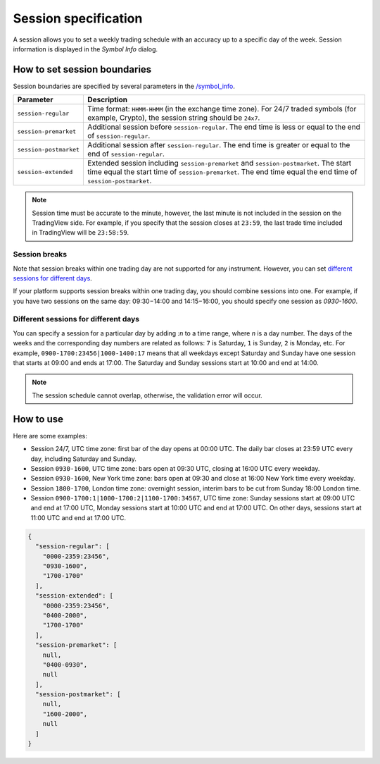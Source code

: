 .. links
.. _`/symbol_info`: https://www.tradingview.com/rest-api-spec/#operation/getSymbolInfo

Session specification
---------------------

A session allows you to set a weekly trading schedule with an accuracy up to a specific day of the week.
Session information is displayed in the *Symbol Info* dialog.

.. image:: ../../images/Data_SessionSpecification_Session.png
   :alt: Session information
   :align: center

How to set session boundaries
..............................

Session boundaries are specified by several parameters in the `/symbol_info`_.

+------------------------+----------------------------------------------------------------------------------------+
| Parameter              | Description                                                                            |
+========================+========================================================================================+
| ``session-regular``    | Time format: ``HHMM-HHMM`` (in the exchange time zone).                                |
|                        | For 24/7 traded symbols (for example, Crypto), the session string should be ``24x7``.  |
+------------------------+----------------------------------------------------------------------------------------+
| ``session-premarket``  | Additional session before ``session-regular``.                                         |
|                        | The end time is less or equal to the end of ``session-regular``.                       |
+------------------------+----------------------------------------------------------------------------------------+
| ``session-postmarket`` | Additional session after ``session-regular``.                                          |
|                        | The end time is greater or equal to the end of ``session-regular``.                    |
+------------------------+----------------------------------------------------------------------------------------+
| ``session-extended``   | Extended session including ``session-premarket`` and ``session-postmarket``.           |
|                        | The start time equal the start time of ``session-premarket``.                          |
|                        | The end time equal the end time of ``session-postmarket``.                             |
+------------------------+----------------------------------------------------------------------------------------+

.. note::
  Session time must be accurate to the minute, however, the last minute is not included in the session on the TradingView side.
  For example, if you specify that the session closes at ``23:59``, the last trade time included in TradingView will be ``23:58:59``.

Session breaks
~~~~~~~~~~~~~~~

Note that session breaks within one trading day are not supported for any instrument.
However, you can set `different sessions for different days <#different-sessions-for-different-days>`__.

If your platform supports session breaks within one trading day, you should combine sessions into one.
For example, if you have two sessions on the same day: 09:30−14:00 and 14:15−16:00, you should specify one session as `0930-1600`.

Different sessions for different days
~~~~~~~~~~~~~~~~~~~~~~~~~~~~~~~~~~~~~~

You can specify a session for a particular day by adding *:n* to a time range, where *n* is a day number.
The days of the weeks and the corresponding day numbers are related as follows: ``7`` is Saturday, ``1`` is Sunday, ``2`` is Monday, etc.
For example, ``0900-1700:23456|1000-1400:17`` means that all weekdays except Saturday and Sunday have one session that starts at 09:00 and ends at 17:00.
The Saturday and Sunday sessions start at 10:00 and end at 14:00.

.. note::
  The session schedule cannot overlap, otherwise, the validation error will occur.

How to use
...........

Here are some examples:

* Session 24/7, UTC time zone: first bar of the day opens at 00:00 UTC. The daily bar closes at 23:59 UTC every day,
  including Saturday and Sunday.
* Session ``0930-1600``, UTC time zone: bars open at 09:30 UTC, closing at 16:00 UTC every weekday.
* Session ``0930-1600``, New York time zone: bars open at 09:30 and close at 16:00 New York time every weekday.
* Session ``1800-1700``, London time zone: overnight session, interim bars to be cut from Sunday 18:00 London time.
* Session ``0900-1700:1|1000-1700:2|1100-1700:34567``, UTC time zone: Sunday sessions start at 09:00 UTC and end at 17:00 UTC, Monday sessions start at 10:00 UTC and end at 17:00 UTC. On other days, sessions start at 11:00 UTC and end at 17:00 UTC.

.. code-block:: json

  {
    "session-regular": [
      "0000-2359:23456",
      "0930-1600",
      "1700-1700"
    ],
    "session-extended": [
      "0000-2359:23456",
      "0400-2000",
      "1700-1700"
    ],
    "session-premarket": [
      null,
      "0400-0930",
      null
    ],
    "session-postmarket": [
      null,
      "1600-2000",
      null
    ]
  }
